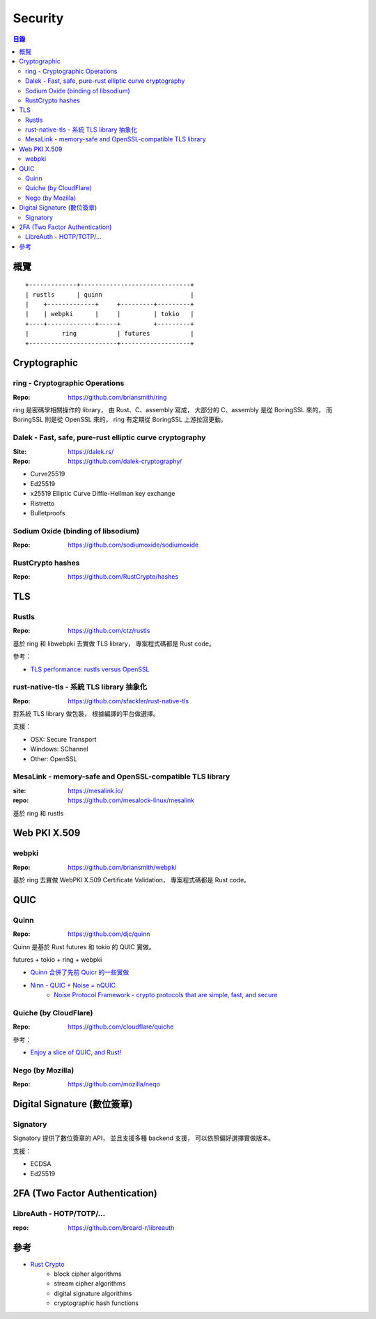 ========================================
Security
========================================


.. contents:: 目錄


概覽
========================================

::

    +-------------+------------------------------+
    | rustls      | quinn                        |
    |    +-------------+     +---------+---------+
    |    | webpki      |     |         | tokio   |
    +----+-------------+-----+         +---------+
    |         ring           | futures           |
    +------------------------+-------------------+



Cryptographic
========================================

ring - Cryptographic Operations
-------------------------------

:Repo: https://github.com/briansmith/ring


ring 是密碼學相關操作的 library，
由 Rust、C、assembly 寫成，
大部分的 C、assembly 是從 BoringSSL 來的，
而 BoringSSL 則是從 OpenSSL 來的，
ring 有定期從 BoringSSL 上游拉回更動。


Dalek - Fast, safe, pure-rust elliptic curve cryptography
---------------------------------------------------------

:Site: https://dalek.rs/
:Repo: https://github.com/dalek-cryptography/


* Curve25519
* Ed25519
* x25519 Elliptic Curve Diffie-Hellman key exchange
* Ristretto
* Bulletproofs


Sodium Oxide (binding of libsodium)
-----------------------------------

:Repo: https://github.com/sodiumoxide/sodiumoxide


RustCrypto hashes
-------------------------------

:Repo: https://github.com/RustCrypto/hashes



TLS
========================================

Rustls
------------------------------

:Repo: https://github.com/ctz/rustls


基於 ring 和 libwebpki 去實做 TLS library，
專案程式碼都是 Rust code。


參考：

* `TLS performance: rustls versus OpenSSL <https://jbp.io/2019/07/01/rustls-vs-openssl-performance.html>`_


rust-native-tls - 系統 TLS library 抽象化
-----------------------------------------

:Repo: https://github.com/sfackler/rust-native-tls


對系統 TLS library 做包裝，
根據編譯的平台做選擇。

支援：

* OSX: Secure Transport
* Windows: SChannel
* Other: OpenSSL


MesaLink - memory-safe and OpenSSL-compatible TLS library
---------------------------------------------------------

:site: https://mesalink.io/
:repo: https://github.com/mesalock-linux/mesalink


基於 ring 和 rustls



Web PKI X.509
========================================

webpki
------------------------------

:Repo: https://github.com/briansmith/webpki


基於 ring 去實做 WebPKI X.509 Certificate Validation，
專案程式碼都是 Rust code。



QUIC
========================================

Quinn
------------------------------

:Repo: https://github.com/djc/quinn

Quinn 是基於 Rust futures 和 tokio 的 QUIC 實做。


futures + tokio + ring + webpki


* `Quinn 合併了先前 Quicr 的一些實做 <https://github.com/Ralith/quicr>`_
* `Ninn - QUIC + Noise = nQUIC <https://github.com/rot256/ninn>`_
    - `Noise Protocol Framework - crypto protocols that are simple, fast, and secure <http://www.noiseprotocol.org/>`_


Quiche (by CloudFlare)
------------------------------

:Repo: https://github.com/cloudflare/quiche


參考：

* `Enjoy a slice of QUIC, and Rust! <https://blog.cloudflare.com/enjoy-a-slice-of-quic-and-rust/>`_


Nego (by Mozilla)
------------------------------

:Repo: https://github.com/mozilla/neqo



Digital Signature (數位簽章)
=========================================

Signatory
------------------------------

Signatory 提供了數位簽章的 API，
並且支援多種 backend 支援，
可以依照偏好選擇實做版本。

支援：

* ECDSA
* Ed25519



2FA (Two Factor Authentication)
========================================

LibreAuth - HOTP/TOTP/...
------------------------------

:repo: https://github.com/breard-r/libreauth



參考
========================================

* `Rust Crypto <https://github.com/RustCrypto>`_
    - block cipher algorithms
    - stream cipher algorithms
    - digital signature algorithms
    - cryptographic hash functions
